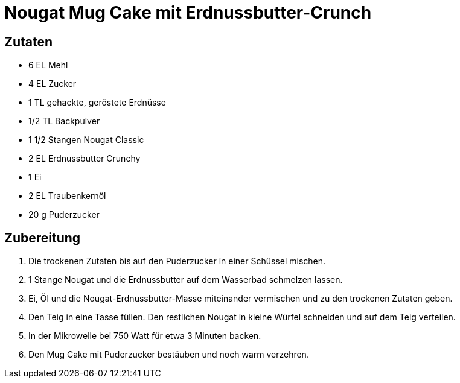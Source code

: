 = Nougat Mug Cake mit Erdnussbutter-Crunch

== Zutaten

* 6 EL Mehl
* 4 EL Zucker
* 1 TL gehackte, geröstete Erdnüsse
* 1/2 TL Backpulver
* 1 1/2 Stangen Nougat Classic
* 2 EL Erdnussbutter Crunchy
* 1 Ei
* 2 EL Traubenkernöl
* 20 g Puderzucker

== Zubereitung

. Die trockenen Zutaten bis auf den Puderzucker in einer Schüssel mischen.
. 1 Stange Nougat und die Erdnussbutter auf dem Wasserbad schmelzen lassen.
. Ei, Öl und die Nougat-Erdnussbutter-Masse miteinander vermischen und zu den trockenen Zutaten geben.
. Den Teig in eine Tasse füllen.
Den restlichen Nougat in kleine Würfel schneiden und auf dem Teig verteilen.
. In der Mikrowelle bei 750 Watt für etwa 3 Minuten backen.
. Den Mug Cake mit Puderzucker bestäuben und noch warm verzehren.